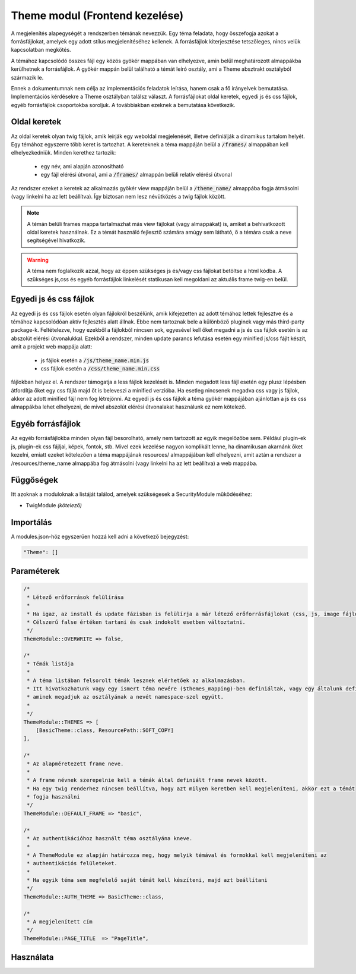 Theme modul (Frontend kezelése)
***************************************

A megjelenítés alapegységét a rendszerben témának nevezzük.
Egy téma feladata, hogy összefogja azokat a forrásfájlokat, amelyek egy adott stílus megjelenítéséhez kellenek.
A forrásfájlok kiterjesztése tetszőleges, nincs velük kapcsolatban megkötés.


A témához kapcsolódó összes fájl egy közös gyökér mappában van elhelyezve, amin belül meghatározott almappákba kerülhetnek a forrásfájlok.
A gyökér mappán belül található a témát leíró osztály, ami a Theme absztrakt osztályból származik le.

Ennek a dokumentumnak nem célja az implementációs feladatok leírása, hanem csak a fő irányelvek bemutatása.
Implementációs kérdésekre a Theme osztályban találsz választ.
A forrásfájlokat oldal keretek, egyedi js és css fájlok, egyéb forrásfájlok csoportokba soroljuk.
A továbbiakban ezeknek a bemutatása következik.

Oldal keretek
==============

Az oldal keretek olyan twig fájlok, amik leírják egy weboldal megjelenését, illetve definiálják a dinamikus tartalom helyét.
Egy témához egyszerre több keret is tartozhat.
A kereteknek a téma mappáján belül a :code:`/frames/` almappában kell elhelyezkedniük.
Minden kerethez tartozik:

 - egy név, ami alapján azonosítható
 - egy fájl elérési útvonal, ami a  :code:`/frames/` almappán belüli relatív elérési útvonal

Az rendszer ezeket a keretek az alkalmazás gyökér view mappáján belül a :code:`/theme_name/` almappába fogja átmásolni (vagy linkelni ha az lett beállítva).
Így biztosan nem lesz névütközés a twig fájlok között.

.. note::
    A témán belüli frames mappa tartalmazhat más view fájlokat (vagy almappákat) is, amiket a behivatkozott oldal keretek használnak.
    Ez a témát használó fejlesztő számára amúgy sem látható, ő a témára csak a neve segítségével hivatkozik.

.. warning::
    A téma nem foglalkozik azzal, hogy az éppen szükséges js és/vagy css fájlokat betöltse a html kódba.
    A szükséges js,css és egyéb forrásfájlok linkelését statikusan kell megoldani az aktuális frame twig-en belül.


Egyedi js és css fájlok
==========================

Az egyedi js és css fájlok esetén olyan fájlokról beszélünk, amik kifejezetten az adott témához lettek fejlesztve és a témához kapcsolódóan aktív fejlesztés alatt állnak.
Ebbe nem tartoznak bele a különböző pluginek vagy más third-party package-k.
Feltételezve, hogy ezekből a fájlokból nincsen sok, egyesével kell őket megadni a js és css fájlok esetén is az abszolút elérési útvonalukkal.
Ezekből a rendszer, minden update parancs lefutása esetén egy minified js/css fájlt készít, amit a projekt web mappája alatt:

 - js fájlok esetén a :code:`/js/theme_name.min.js`
 - css fájlok esetén a :code:`/css/theme_name.min.css`

fájlokban helyez el.
A rendszer támogatja a less fájlok kezelését is.
Minden megadott less fájl esetén egy plusz lépésben átfordítja őket egy css fájlá majd őt is beleveszi a minified verzióba.
Ha esetleg nincsenek megadva css vagy js fájlok, akkor az adott minified fájl nem fog létrejönni.
Az egyedi js és css fájlok a téma gyökér mappájában ajánlottan a js és css almappákba lehet elhelyezni, de mivel abszolút elérési útvonalakat használunk ez nem kötelező.


Egyéb forrásfájlok
=====================

Az egyéb forrásfájlokba minden olyan fájl besorolható, amely nem tartozott az egyik megelőzőbe sem. Például plugin-ek js, plugin-ek css fájljai, képek, fontok, stb. Mivel ezek kezelése nagyon komplikált lenne, ha dinamikusan akarnánk őket kezelni, emiatt ezeket kötelezően a téma mappájának resources/ almappájában kell elhelyezni, amit aztán a rendszer a  /resources/theme_name almappába fog átmásolni (vagy linkelni ha az lett beállítva) a web mappába.


Függőségek
=================
Itt azoknak a moduloknak a listáját találod, amelyek szükségesek a SecurityModule működéséhez:

* TwigModule *(kötelező)*


Importálás
========================

A modules.json-höz egyszerűen hozzá kell adni a következő bejegyzést:

.. code-block::

    "Theme": []


Paraméterek
========================

.. code-block::

    /*
     * Létező erőforrások felülírása
     *
     * Ha igaz, az install és update fázisban is felülírja a már létező erőforrásfájlokat (css, js, image fájlok).
     * Célszerű false értéken tartani és csak indokolt esetben változtatni.
     */
    ThemeModule::OVERWRITE => false,

    /*
     * Témák listája
     *
     * A téma listában felsorolt témák lesznek elérhetőek az alkalmazásban.
     * Itt hivatkozhatunk vagy egy ismert téma nevére ($themes_mapping)-ben definiáltak, vagy egy általunk definiált sémára
     * aminek megadjuk az osztályának a nevét namespace-szel együtt.
     *
     */
    ThemeModule::THEMES => [
        [BasicTheme::class, ResourcePath::SOFT_COPY]
    ],

    /*
     * Az alapméretezett frame neve.
     *
     * A frame névnek szerepelnie kell a témák által definiált frame nevek között.
     * Ha egy twig renderhez nincsen beállítva, hogy azt milyen keretben kell megjeleníteni, akkor ezt a témát
     * fogja használni
     */
    ThemeModule::DEFAULT_FRAME => "basic",

    /*
     * Az authentikációhoz használt téma osztályána kneve.
     *
     * A ThemeModule ez alapján határozza meg, hogy melyik témával és formokkal kell megjeleníteni az
     * authentikációs felületeket.
     *
     * Ha egyik téma sem megfelelő saját témát kell készíteni, majd azt beállítani
     */
    ThemeModule::AUTH_THEME => BasicTheme::class,

    /*
     * A megjelenített cím
     */
    ThemeModule::PAGE_TITLE  => "PageTitle",

Használata
========================


